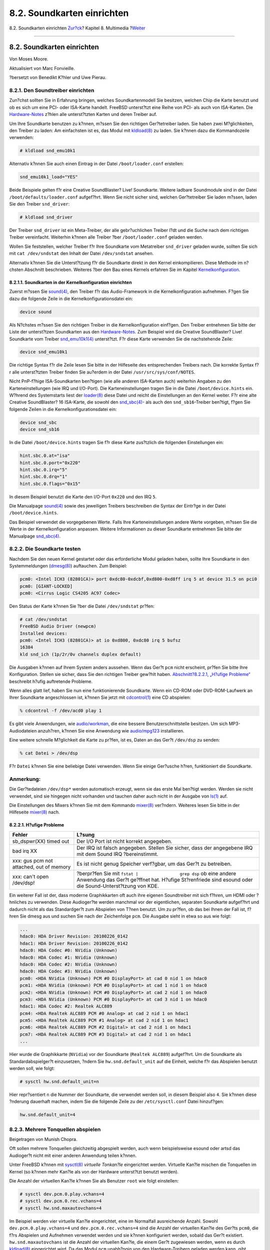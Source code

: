 ===========================
8.2. Soundkarten einrichten
===========================

.. raw:: html

   <div class="navheader">

8.2. Soundkarten einrichten
`Zur?ck <multimedia.html>`__?
Kapitel 8. Multimedia
?\ `Weiter <sound-mp3.html>`__

--------------

.. raw:: html

   </div>

.. raw:: html

   <div class="sect1">

.. raw:: html

   <div class="titlepage" xmlns="">

.. raw:: html

   <div>

.. raw:: html

   <div>

8.2. Soundkarten einrichten
---------------------------

.. raw:: html

   </div>

.. raw:: html

   <div>

Von Moses Moore.

.. raw:: html

   </div>

.. raw:: html

   <div>

Aktualisiert von Marc Fonvieille.

.. raw:: html

   </div>

.. raw:: html

   <div>

?bersetzt von Benedikt K?hler und Uwe Pierau.

.. raw:: html

   </div>

.. raw:: html

   </div>

.. raw:: html

   </div>

.. raw:: html

   <div class="sect2">

.. raw:: html

   <div class="titlepage" xmlns="">

.. raw:: html

   <div>

.. raw:: html

   <div>

8.2.1. Den Soundtreiber einrichten
~~~~~~~~~~~~~~~~~~~~~~~~~~~~~~~~~~

.. raw:: html

   </div>

.. raw:: html

   </div>

.. raw:: html

   </div>

Zun?chst sollten Sie in Erfahrung bringen, welches Soundkartenmodell Sie
besitzen, welchen Chip die Karte benutzt und ob es sich um eine PCI-
oder ISA-Karte handelt. FreeBSD unterst?tzt eine Reihe von PCI- als auch
von ISA-Karten. Die
`Hardware-Notes <http://www.FreeBSD.org/releases/10.1R/hardware.html>`__
z?hlen alle unterst?tzten Karten und deren Treiber auf.

Um Ihre Soundkarte benutzen zu k?nnen, m?ssen Sie den richtigen
Ger?tetreiber laden. Sie haben zwei M?glichkeiten, den Treiber zu laden:
Am einfachsten ist es, das Modul mit
`kldload(8) <http://www.FreeBSD.org/cgi/man.cgi?query=kldload&sektion=8>`__
zu laden. Sie k?nnen dazu die Kommandozeile verwenden:

.. code:: screen

    # kldload snd_emu10k1

Alternativ k?nnen Sie auch einen Eintrag in der Datei
``/boot/loader.conf`` erstellen:

.. code:: programlisting

    snd_emu10k1_load="YES"

Beide Beispiele gelten f?r eine Creative SoundBlaster? Live! Soundkarte.
Weitere ladbare Soundmodule sind in der Datei
``/boot/defaults/loader.conf`` aufgef?hrt. Wenn Sie nicht sicher sind,
welchen Ger?tetreiber Sie laden m?ssen, laden Sie den Treiber
``snd_driver``:

.. code:: screen

    # kldload snd_driver

Der Treiber ``snd_driver`` ist ein Meta-Treiber, der alle gebr?uchlichen
Treiber l?dt und die Suche nach dem richtigen Treiber vereinfacht.
Weiterhin k?nnen alle Treiber ?ber ``/boot/loader.conf`` geladen werden.

Wollen Sie feststellen, welcher Treiber f?r Ihre Soundkarte vom
Metatreiber ``snd_driver`` geladen wurde, sollten Sie sich mit
``cat /dev/sndstat`` den Inhalt der Datei ``/dev/sndstat`` ansehen.

Alternativ k?nnen Sie die Unterst?tzung f?r die Soundkarte direkt in den
Kernel einkompilieren. Diese Methode im n?chsten Abschnitt beschrieben.
Weiteres ?ber den Bau eines Kernels erfahren Sie im Kapitel
`Kernelkonfiguration <kernelconfig.html>`__.

.. raw:: html

   <div class="sect3">

.. raw:: html

   <div class="titlepage" xmlns="">

.. raw:: html

   <div>

.. raw:: html

   <div>

8.2.1.1. Soundkarten in der Kernelkonfiguration einrichten
^^^^^^^^^^^^^^^^^^^^^^^^^^^^^^^^^^^^^^^^^^^^^^^^^^^^^^^^^^

.. raw:: html

   </div>

.. raw:: html

   </div>

.. raw:: html

   </div>

Zuerst m?ssen Sie
`sound(4) <http://www.FreeBSD.org/cgi/man.cgi?query=sound&sektion=4>`__,
den Treiber f?r das Audio-Framework in die Kernelkonfiguration
aufnehmen. F?gen Sie dazu die folgende Zeile in die
Kernelkonfigurationsdatei ein:

.. code:: programlisting

    device sound

Als N?chstes m?ssen Sie den richtigen Treiber in die Kernelkonfiguration
einf?gen. Den Treiber entnehmen Sie bitte der Liste der unterst?tzen
Soundkarten aus den
`Hardware-Notes <http://www.FreeBSD.org/releases/10.1R/hardware.html>`__.
Zum Beispiel wird die Creative SoundBlaster? Live! Soundkarte vom
Treiber
`snd\_emu10k1(4) <http://www.FreeBSD.org/cgi/man.cgi?query=snd_emu10k1&sektion=4>`__
unterst?tzt. F?r diese Karte verwenden Sie die nachstehende Zeile:

.. code:: programlisting

    device snd_emu10k1

Die richtige Syntax f?r die Zeile lesen Sie bitte in der Hilfeseite des
entsprechenden Treibers nach. Die korrekte Syntax f?r alle unterst?tzten
Treiber finden Sie au?erdem in der Datei ``/usr/src/sys/conf/NOTES``.

Nicht PnP-f?hige ISA-Soundkarten ben?tigen (wie alle anderen ISA-Karten
auch) weiterhin Angaben zu den Karteneinstellungen (wie IRQ und
I/O-Port). Die Karteneinstellungen tragen Sie in die Datei
``/boot/device.hints`` ein. W?hrend des Systemstarts liest der
`loader(8) <http://www.FreeBSD.org/cgi/man.cgi?query=loader&sektion=8>`__
diese Datei und reicht die Einstellungen an den Kernel weiter. F?r eine
alte Creative SoundBlaster? 16 ISA-Karte, die sowohl den
`snd\_sbc(4) <http://www.FreeBSD.org/cgi/man.cgi?query=snd_sbc&sektion=4>`__-
als auch den ``snd_sb16``-Treiber ben?tigt, f?gen Sie folgende Zeilen in
die Kernelkonfigurationsdatei ein:

.. code:: programlisting

    device snd_sbc
    device snd_sb16

In die Datei ``/boot/device.hints`` tragen Sie f?r diese Karte
zus?tzlich die folgenden Einstellungen ein:

.. code:: programlisting

    hint.sbc.0.at="isa"
    hint.sbc.0.port="0x220"
    hint.sbc.0.irq="5"
    hint.sbc.0.drq="1"
    hint.sbc.0.flags="0x15"

In diesem Beispiel benutzt die Karte den I/O-Port ``0x220`` und den IRQ
``5``.

Die Manualpage
`sound(4) <http://www.FreeBSD.org/cgi/man.cgi?query=sound&sektion=4>`__
sowie des jeweiligen Treibers beschreiben die Syntax der Eintr?ge in der
Datei ``/boot/device.hints``.

Das Beispiel verwendet die vorgegebenen Werte. Falls Ihre
Karteneinstellungen andere Werte vorgeben, m?ssen Sie die Werte in der
Kernelkonfiguration anpassen. Weitere Informationen zu dieser Soundkarte
entnehmen Sie bitte der Manualpage
`snd\_sbc(4) <http://www.FreeBSD.org/cgi/man.cgi?query=snd_sbc&sektion=4>`__.

.. raw:: html

   </div>

.. raw:: html

   </div>

.. raw:: html

   <div class="sect2">

.. raw:: html

   <div class="titlepage" xmlns="">

.. raw:: html

   <div>

.. raw:: html

   <div>

8.2.2. Die Soundkarte testen
~~~~~~~~~~~~~~~~~~~~~~~~~~~~

.. raw:: html

   </div>

.. raw:: html

   </div>

.. raw:: html

   </div>

Nachdem Sie den neuen Kernel gestartet oder das erforderliche Modul
geladen haben, sollte Ihre Soundkarte in den Systemmeldungen
(`dmesg(8) <http://www.FreeBSD.org/cgi/man.cgi?query=dmesg&sektion=8>`__)
auftauchen. Zum Beispiel:

.. code:: screen

    pcm0: <Intel ICH3 (82801CA)> port 0xdc80-0xdcbf,0xd800-0xd8ff irq 5 at device 31.5 on pci0
    pcm0: [GIANT-LOCKED]
    pcm0: <Cirrus Logic CS4205 AC97 Codec>

Den Status der Karte k?nnen Sie ?ber die Datei ``/dev/sndstat`` pr?fen:

.. code:: screen

    # cat /dev/sndstat
    FreeBSD Audio Driver (newpcm)
    Installed devices:
    pcm0: <Intel ICH3 (82801CA)> at io 0xd800, 0xdc80 irq 5 bufsz
    16384
    kld snd_ich (1p/2r/0v channels duplex default)

Die Ausgaben k?nnen auf Ihrem System anders aussehen. Wenn das Ger?t
``pcm`` nicht erscheint, pr?fen Sie bitte Ihre Konfiguration. Stellen
sie sicher, dass Sie den richtigen Treiber gew?hlt haben.
`Abschnitt?8.2.2.1, „H?ufige
Probleme“ <sound-setup.html#troubleshooting>`__ beschreibt h?ufig
auftretende Probleme.

Wenn alles glatt lief, haben Sie nun eine funktionierende Soundkarte.
Wenn ein CD-ROM oder DVD-ROM-Laufwerk an Ihrer Soundkarte angeschlossen
ist, k?nnen Sie jetzt mit
`cdcontrol(1) <http://www.FreeBSD.org/cgi/man.cgi?query=cdcontrol&sektion=1>`__
eine CD abspielen:

.. code:: screen

    % cdcontrol -f /dev/acd0 play 1

Es gibt viele Anwendungen, wie
`audio/workman <http://www.freebsd.org/cgi/url.cgi?ports/audio/workman/pkg-descr>`__,
die eine bessere Benutzerschnittstelle besitzen. Um sich
MP3-Audiodateien anzuh?ren, k?nnen Sie eine Anwendung wie
`audio/mpg123 <http://www.freebsd.org/cgi/url.cgi?ports/audio/mpg123/pkg-descr>`__
installieren.

Eine weitere schnelle M?glichkeit die Karte zu pr?fen, ist es, Daten an
das Ger?t ``/dev/dsp`` zu senden:

.. code:: screen

    % cat Datei > /dev/dsp

F?r ``Datei`` k?nnen Sie eine beliebige Datei verwenden. Wenn Sie einige
Ger?usche h?ren, funktioniert die Soundkarte.

.. raw:: html

   <div class="note" xmlns="">

Anmerkung:
~~~~~~~~~~

Die Ger?tedateien ``/dev/dsp*`` werden automatisch erzeugt, wenn sie das
erste Mal ben?tigt werden. Werden sie nicht verwendet, sind sie hingegen
nicht vorhanden und tauchen daher auch nicht in der Ausgabe von
`ls(1) <http://www.FreeBSD.org/cgi/man.cgi?query=ls&sektion=1>`__ auf.

.. raw:: html

   </div>

Die Einstellungen des Mixers k?nnen Sie mit dem Kommando
`mixer(8) <http://www.FreeBSD.org/cgi/man.cgi?query=mixer&sektion=8>`__
ver?ndern. Weiteres lesen Sie bitte in der Hilfeseite
`mixer(8) <http://www.FreeBSD.org/cgi/man.cgi?query=mixer&sektion=8>`__
nach.

.. raw:: html

   <div class="sect3">

.. raw:: html

   <div class="titlepage" xmlns="">

.. raw:: html

   <div>

.. raw:: html

   <div>

8.2.2.1. H?ufige Probleme
^^^^^^^^^^^^^^^^^^^^^^^^^

.. raw:: html

   </div>

.. raw:: html

   </div>

.. raw:: html

   </div>

.. raw:: html

   <div class="informaltable">

+--------------------------------------------+-----------------------------------------------------------------------------------------------------------------------------------------------------------------------------------+
| Fehler                                     | L?sung                                                                                                                                                                            |
+============================================+===================================================================================================================================================================================+
| sb\_dspwr(XX) timed out                    | Der I/O Port ist nicht korrekt angegeben.                                                                                                                                         |
+--------------------------------------------+-----------------------------------------------------------------------------------------------------------------------------------------------------------------------------------+
| bad irq XX                                 | Der IRQ ist falsch angegeben. Stellen Sie sicher, dass der angegebene IRQ mit dem Sound IRQ ?bereinstimmt.                                                                        |
+--------------------------------------------+-----------------------------------------------------------------------------------------------------------------------------------------------------------------------------------+
| xxx: gus pcm not attached, out of memory   | Es ist nicht genug Speicher verf?gbar, um das Ger?t zu betreiben.                                                                                                                 |
+--------------------------------------------+-----------------------------------------------------------------------------------------------------------------------------------------------------------------------------------+
| xxx: can't open /dev/dsp!                  | ?berpr?fen Sie mit ``fstat |                 grep dsp`` ob eine andere Anwendung das Ger?t ge?ffnet hat. H?ufige St?renfriede sind esound oder die Sound-Unterst?tzung von KDE.   |
+--------------------------------------------+-----------------------------------------------------------------------------------------------------------------------------------------------------------------------------------+

.. raw:: html

   </div>

Ein weiterer Fall ist der, dass moderne Graphikkarten oft auch ihre
eigenen Soundtreiber mit sich f?hren, um HDMI oder ?hnliches zu
verwenden. Diese Audioger?te werden manchmal vor der eigentlichen,
separaten Soundkarte aufgef?hrt und dadurch nicht als das Standardger?t
zum Abspielen von T?nen benutzt. Um zu pr?fen, ob das bei Ihnen der Fall
ist, f?hren Sie dmesg aus und suchen Sie nach der Zeichenfolge ``pcm``.
Die Ausgabe sieht in etwa so aus wie folgt:

.. code:: programlisting

    ...
    hdac0: HDA Driver Revision: 20100226_0142
    hdac1: HDA Driver Revision: 20100226_0142
    hdac0: HDA Codec #0: NVidia (Unknown)
    hdac0: HDA Codec #1: NVidia (Unknown)
    hdac0: HDA Codec #2: NVidia (Unknown)
    hdac0: HDA Codec #3: NVidia (Unknown)
    pcm0: <HDA NVidia (Unknown) PCM #0 DisplayPort> at cad 0 nid 1 on hdac0
    pcm1: <HDA NVidia (Unknown) PCM #0 DisplayPort> at cad 1 nid 1 on hdac0
    pcm2: <HDA NVidia (Unknown) PCM #0 DisplayPort> at cad 2 nid 1 on hdac0
    pcm3: <HDA NVidia (Unknown) PCM #0 DisplayPort> at cad 3 nid 1 on hdac0
    hdac1: HDA Codec #2: Realtek ALC889
    pcm4: <HDA Realtek ALC889 PCM #0 Analog> at cad 2 nid 1 on hdac1
    pcm5: <HDA Realtek ALC889 PCM #1 Analog> at cad 2 nid 1 on hdac1
    pcm6: <HDA Realtek ALC889 PCM #2 Digital> at cad 2 nid 1 on hdac1
    pcm7: <HDA Realtek ALC889 PCM #3 Digital> at cad 2 nid 1 on hdac1
    ...

Hier wurde die Graphikkarte (``NVidia``) vor der Soundkarte
(``Realtek ALC889``) aufgef?hrt. Um die Soundkarte als
Standardabspielger?t einzusetzen, ?ndern Sie ``hw.snd.default_unit`` auf
die Einheit, welche f?r das Abspielen benutzt werden soll, wie folgt:

.. code:: screen

    # sysctl hw.snd.default_unit=n

Hier repr?sentiert ``n`` die Nummer der Soundkarte, die verwendet werden
soll, in diesem Beispiel also ``4``. Sie k?nnen diese ?nderung dauerhaft
machen, indem Sie die folgende Zeile zu der ``/etc/sysctl.conf`` Datei
hinzuf?gen:

.. code:: programlisting

    hw.snd.default_unit=4

.. raw:: html

   </div>

.. raw:: html

   </div>

.. raw:: html

   <div class="sect2">

.. raw:: html

   <div class="titlepage" xmlns="">

.. raw:: html

   <div>

.. raw:: html

   <div>

8.2.3. Mehrere Tonquellen abspielen
~~~~~~~~~~~~~~~~~~~~~~~~~~~~~~~~~~~

.. raw:: html

   </div>

.. raw:: html

   <div>

Beigetragen von Munish Chopra.

.. raw:: html

   </div>

.. raw:: html

   </div>

.. raw:: html

   </div>

Oft sollen mehrere Tonquellen gleichzeitig abgespielt werden, auch wenn
beispielsweise esound oder artsd das Audioger?t nicht mit einer anderen
Anwendung teilen k?nnen.

Unter FreeBSD k?nnen mit
`sysctl(8) <http://www.FreeBSD.org/cgi/man.cgi?query=sysctl&sektion=8>`__
*virtuelle Tonkan?le* eingerichtet werden. Virtuelle Kan?le mischen die
Tonquellen im Kernel (so k?nnen mehr Kan?le als von der Hardware
unterst?tzt benutzt werden).

Die Anzahl der virtuellen Kan?le k?nnen Sie als Benutzer ``root`` wie
folgt einstellen:

.. code:: screen

    # sysctl dev.pcm.0.play.vchans=4
    # sysctl dev.pcm.0.rec.vchans=4
    # sysctl hw.snd.maxautovchans=4

Im Beispiel werden vier virtuelle Kan?le eingerichtet, eine im
Normalfall ausreichende Anzahl. Sowohl ``dev.pcm.0.play.vchans=4`` und
``dev.pcm.0.rec.vchans=4`` sind die Anzahl der virtuellen Kan?le des
Ger?ts ``pcm0``, die f?rs Abspielen und Aufnehmen verwendet werden und
sie k?nnen konfiguriert werden, sobald das Ger?t existiert.
``hw.snd.maxautovchans`` ist die Anzahl der virtuellen Kan?le, die einem
Ger?t zugewiesen werden, wenn es durch
`kldload(8) <http://www.FreeBSD.org/cgi/man.cgi?query=kldload&sektion=8>`__
eingerichtet wird. Da das Modul ``pcm`` unabh?ngig von den
Hardware-Treibern geladen werden kann, gibt ``hw.snd.maxautovchans`` die
Anzahl der virtuellen Kan?le an, die sp?ter eingerichtete Ger?te
erhalten. Lesen Sie dazu
`pcm(4) <http://www.FreeBSD.org/cgi/man.cgi?query=pcm&sektion=4>`__ f?r
weitere Informationen.

.. raw:: html

   <div class="note" xmlns="">

Anmerkung:
~~~~~~~~~~

Sie k?nnen die Anzahl der virtuellen Kan?le nur ?ndern, wenn das Ger?t
nicht genutzt wird. Schlie?en Sie daher zuerst alle Programme (etwa
Musikabspielprogramme oder Sound-Daemonen), die auf dieses Ger?t
zugreifen.

.. raw:: html

   </div>

Die korrekte ``pcm``-Ger?tedatei wird automatisch zugeteilt, wenn ein
Programm das Ger?t ``/dev/dsp0`` anfordert.

.. raw:: html

   </div>

.. raw:: html

   <div class="sect2">

.. raw:: html

   <div class="titlepage" xmlns="">

.. raw:: html

   <div>

.. raw:: html

   <div>

8.2.4. Den Mixer einstellen
~~~~~~~~~~~~~~~~~~~~~~~~~~~

.. raw:: html

   </div>

.. raw:: html

   <div>

Beigetragen von Josef El-Rayes.

.. raw:: html

   </div>

.. raw:: html

   </div>

.. raw:: html

   </div>

Die Voreinstellungen des Mixers sind im Treiber
`pcm(4) <http://www.FreeBSD.org/cgi/man.cgi?query=pcm&sektion=4>`__ fest
kodiert. Es gibt zwar viele Anwendungen und Dienste, die den Mixer
einstellen k?nnen und die eingestellten Werte bei jedem Start wieder
setzen, am einfachsten ist es allerdings, die Standardwerte f?r den
Mixer direkt im Treiber einzustellen. Der Mixer kann in der Datei
``/boot/device.hints`` eingestellt werden:

.. code:: programlisting

    hint.pcm.0.vol="50"

Die Zeile setzt die Lautst?rke des Mixers beim Laden des Moduls
`pcm(4) <http://www.FreeBSD.org/cgi/man.cgi?query=pcm&sektion=4>`__ auf
den Wert ``50``.

.. raw:: html

   </div>

.. raw:: html

   </div>

.. raw:: html

   <div class="navfooter">

--------------

+---------------------------------+-----------------------------------+----------------------------------+
| `Zur?ck <multimedia.html>`__?   | `Nach oben <multimedia.html>`__   | ?\ `Weiter <sound-mp3.html>`__   |
+---------------------------------+-----------------------------------+----------------------------------+
| Kapitel 8. Multimedia?          | `Zum Anfang <index.html>`__       | ?8.3. MP3-Audio                  |
+---------------------------------+-----------------------------------+----------------------------------+

.. raw:: html

   </div>

| Wenn Sie Fragen zu FreeBSD haben, schicken Sie eine E-Mail an
  <de-bsd-questions@de.FreeBSD.org\ >.
|  Wenn Sie Fragen zu dieser Dokumentation haben, schicken Sie eine
  E-Mail an <de-bsd-translators@de.FreeBSD.org\ >.
